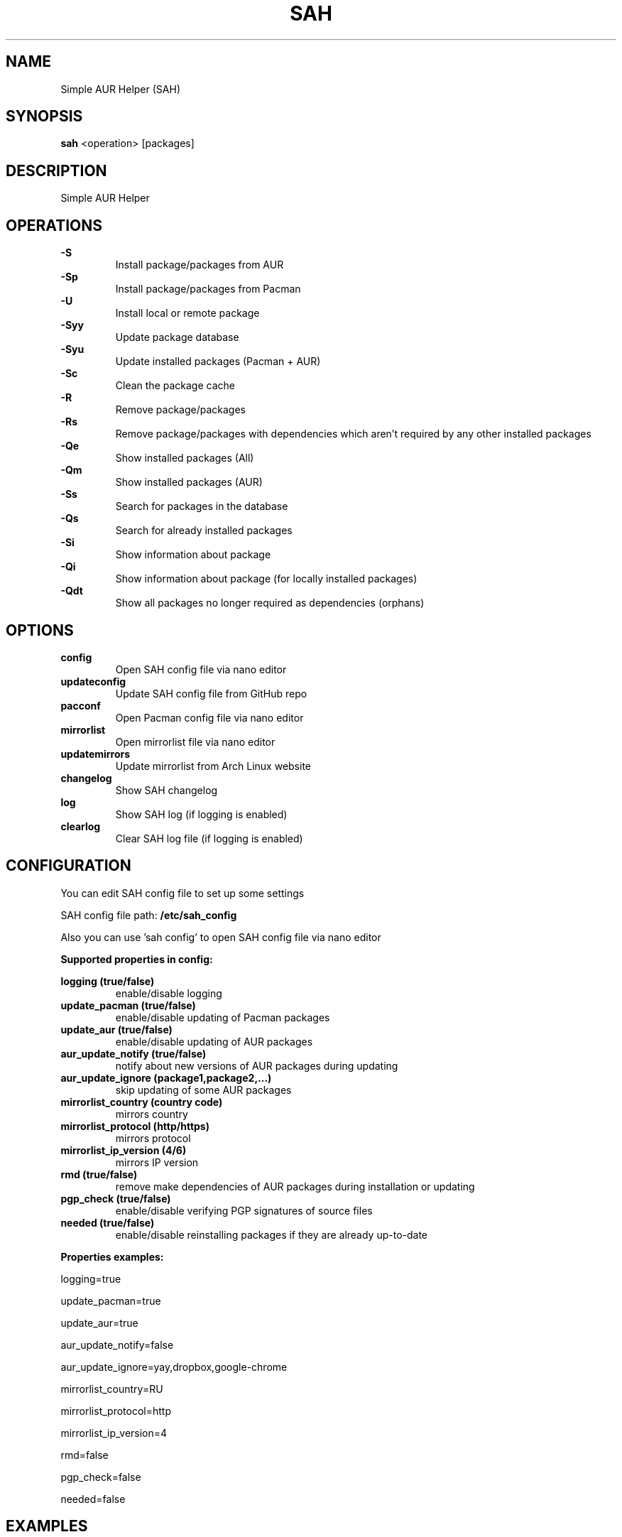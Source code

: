 .TH SAH 8 "February 12, 2019" "version 0.6" "SAH Manual"
.SH NAME
Simple AUR Helper (SAH)
.SH SYNOPSIS
.B sah
<operation> [packages]
.SH DESCRIPTION
Simple AUR Helper
.SH OPERATIONS
.B -S
.RS
Install package/packages from AUR
.RE
.B -Sp
.RS
Install package/packages from Pacman
.RE
.B -U
.RS
Install local or remote package
.RE
.B -Syy
.RS
Update package database
.RE
.B -Syu
.RS
Update installed packages (Pacman + AUR)
.RE
.B -Sc
.RS
Clean the package cache
.RE
.B -R
.RS
Remove package/packages
.RE
.B -Rs
.RS
Remove package/packages with dependencies which aren't required by any other installed packages
.RE
.B -Qe
.RS
Show installed packages (All)
.RE
.B -Qm
.RS
Show installed packages (AUR)
.RE
.B -Ss
.RS
Search for packages in the database
.RE
.B -Qs
.RS
Search for already installed packages
.RE
.B -Si
.RS
Show information about package
.RE
.B -Qi
.RS
Show information about package (for locally installed packages)
.RE
.B -Qdt
.RS
Show all packages no longer required as dependencies (orphans)
.RE
.SH OPTIONS
.B config
.RS
Open SAH config file via nano editor
.RE
.B updateconfig
.RS
Update SAH config file from GitHub repo
.RE
.B pacconf
.RS
Open Pacman config file via nano editor
.RE
.B mirrorlist
.RS
Open mirrorlist file via nano editor
.RE
.B updatemirrors
.RS
Update mirrorlist from Arch Linux website
.RE
.B changelog
.RS
Show SAH changelog
.RE
.B log
.RS
Show SAH log (if logging is enabled)
.RE
.B clearlog
.RS
Clear SAH log file (if logging is enabled)
.RE
.SH CONFIGURATION
You can edit SAH config file to set up some settings
.PP
SAH config file path:
.B /etc/sah_config
.PP
Also you can use 'sah config' to open SAH config file via nano editor
.PP
.B Supported properties in config:
.PP
.B logging (true/false)
.RS
enable/disable logging
.RE
.B update_pacman (true/false)
.RS
enable/disable updating of Pacman packages
.RE
.B update_aur (true/false)
.RS
enable/disable updating of AUR packages
.RE
.B aur_update_notify (true/false)
.RS
notify about new versions of AUR packages during updating
.RE
.B aur_update_ignore (package1,package2,...)
.RS
skip updating of some AUR packages
.RE
.B mirrorlist_country (country code)
.RS
mirrors country
.RE
.B mirrorlist_protocol (http/https)
.RS
mirrors protocol
.RE
.B mirrorlist_ip_version (4/6)
.RS
mirrors IP version
.RE
.B rmd (true/false)
.RS
remove make dependencies of AUR packages during installation or updating
.RE
.B pgp_check (true/false)
.RS
enable/disable verifying PGP signatures of source files
.RE
.B needed (true/false)
.RS
enable/disable reinstalling packages if they are already up-to-date
.RE
.PP
.B Properties examples:
.PP
logging=true
.PP
update_pacman=true
.PP
update_aur=true
.PP
aur_update_notify=false
.PP
aur_update_ignore=yay,dropbox,google-chrome
.PP
mirrorlist_country=RU
.PP
mirrorlist_protocol=http
.PP
mirrorlist_ip_version=4
.PP
rmd=false
.PP
pgp_check=false
.PP
needed=false
.SH EXAMPLES
Install package/packages from AUR
.RS
.B sah
-S [package1] [package2] ...
.RE
Install package/packages from Pacman
.RS
.B sah
-Sp [package1] [package2] ...
.RE
Install local package
.RS
.B sah
-U /path/to/package/package_name-version.pkg.tar.xz
.RE
Install remote package
.RS
.B sah
-U https://www.example.com/repo/example.pkg.tar.xz
.RE
Update installed packages (Pacman + AUR)
.RS
.B sah
-Syu
.RE
.SH AUTHOR
Stepan Skryabin
.SH "SEE ALSO"
pacman(8)
